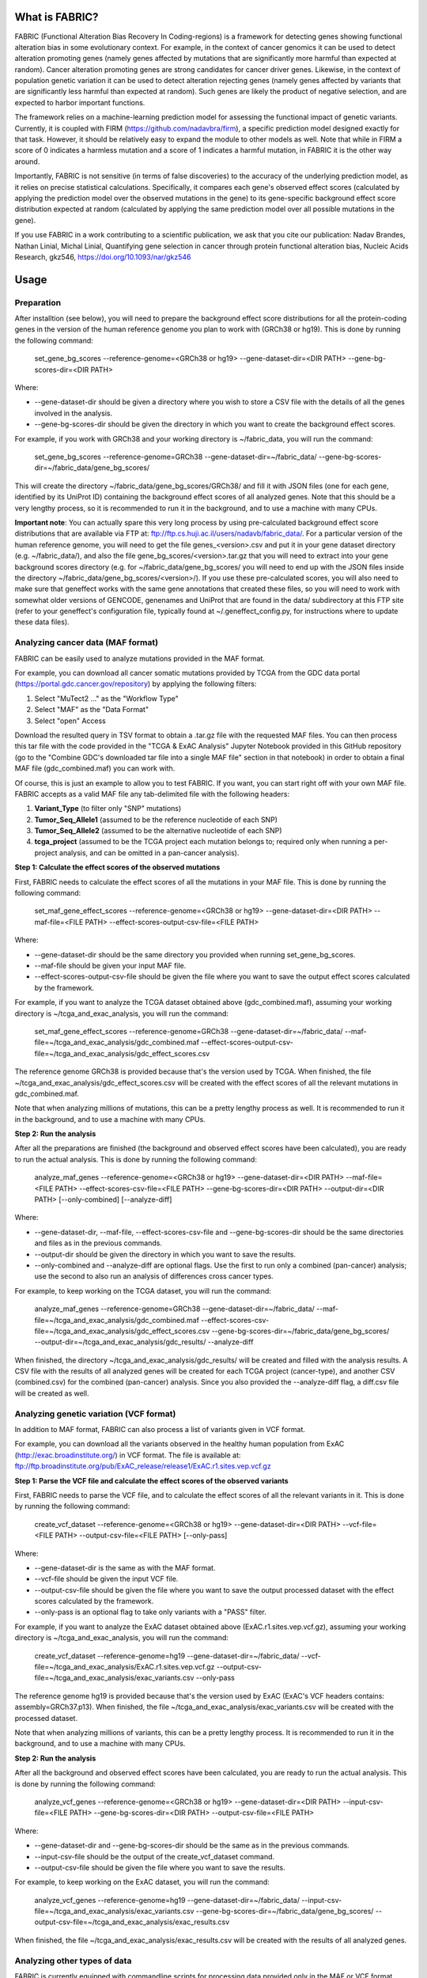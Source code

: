 What is FABRIC?
===============

FABRIC (Functional Alteration Bias Recovery In Coding-regions) is a framework for detecting genes showing functional alteration bias in some evolutionary context. For example, in the context of cancer genomics it can be used to detect alteration promoting genes (namely genes affected by mutations that are significantly more harmful than expected at random). Cancer alteration promoting genes are strong candidates for cancer driver genes. Likewise, in the context of population genetic variation it can be used to detect alteration rejecting genes (namely genes affected by variants that are significantly less harmful than expected at random). Such genes are likely the product of negative selection, and are expected to harbor important functions.

The framework relies on a machine-learning prediction model for assessing the functional impact of genetic variants. Currently, it is coupled with FIRM (https://github.com/nadavbra/firm), a specific prediction model designed exactly for that task. However, it should be relatively easy to expand the module to other models as well. Note that while in FIRM a score of 0 indicates a harmless mutation and a score of 1 indicates a harmful mutation, in FABRIC it is the other way around.

Importantly, FABRIC is not sensitive (in terms of false discoveries) to the accuracy of the underlying prediction model, as it relies on precise statistical calculations. Specifically, it compares each gene's observed effect scores (calculated by applying the prediction model over the observed mutations in the gene) to its gene-specific background effect score distribution expected at random (calculated by applying the same prediction model over all possible mutations in the gene).

If you use FABRIC in a work contributing to a scientific publication, we ask that you cite our publication:
Nadav Brandes, Nathan Linial, Michal Linial, Quantifying gene selection in cancer through protein functional alteration bias, Nucleic Acids Research, gkz546, https://doi.org/10.1093/nar/gkz546


Usage
=====

Preparation
-----------

After installtion (see below), you will need to prepare the background effect score distributions for all the protein-coding genes in the version of the human reference genome you plan to work with (GRCh38 or hg19). This is done by running the following command:

        set_gene_bg_scores --reference-genome=<GRCh38 or hg19> --gene-dataset-dir=<DIR PATH> --gene-bg-scores-dir=<DIR PATH>

Where:

* --gene-dataset-dir should be given a directory where you wish to store a CSV file with the details of all the genes involved in the analysis.
* --gene-bg-scores-dir should be given the directory in which you want to create the background effect scores.

For example, if you work with GRCh38 and your working directory is ~/fabric_data, you will run the command:

        set_gene_bg_scores --reference-genome=GRCh38 --gene-dataset-dir=~/fabric_data/ --gene-bg-scores-dir=~/fabric_data/gene_bg_scores/


This will create the directory ~/fabric_data/gene_bg_scores/GRCh38/ and fill it with JSON files (one for each gene, identified by its UniProt ID) containing the background effect scores of all analyzed genes. 
Note that this should be a very lengthy process, so it is recommended to run it in the background, and to use a machine with many CPUs. 

**Important note**: You can actually spare this very long process by using pre-calculated background effect score distributions that are available via FTP at: ftp://ftp.cs.huji.ac.il/users/nadavb/fabric_data/. For a particular version of the human reference genome, you will need to get the file genes_<version>.csv and put it in your gene dataset directory (e.g. ~/fabric_data/), and also the file gene_bg_scores/<version>.tar.gz that you will need to extract into your gene background scores directory (e.g. for ~/fabric_data/gene_bg_scores/ you will need to end up with the JSON files inside the directory ~/fabric_data/gene_bg_scores/<version>/). If you use these pre-calculated scores, you will also need to make sure that geneffect works with the same gene annotations that created these files, so you will need to work with somewhat older versions of GENCODE, genenames and UniProt that are found in the data/ subdirectory at this FTP site (refer to your geneffect's configuration file, typically found at ~/.geneffect_config.py, for instructions where to update these data files).


Analyzing cancer data (MAF format)
----------------------------------

FABRIC can be easily used to analyze mutations provided in the MAF format. 

For example, you can download all cancer somatic mutations provided by TCGA from the GDC data portal (https://portal.gdc.cancer.gov/repository) by applying the following filters:

1) Select "MuTect2 ..." as the "Workflow Type"
2) Select "MAF" as the "Data Format"
3) Select "open" Access

Download the resulted query in TSV format to obtain a .tar.gz file with the requested MAF files. You can then process this tar file with the code provided in the "TCGA & ExAC Analysis" Jupyter Notebook provided in this GitHub repository (go to the "Combine GDC's downloaded tar file into a single MAF file" section in that notebook) in order to obtain a final MAF file (gdc_combined.maf) you can work with.

Of course, this is just an example to allow you to test FABRIC. If you want, you can start right off with your own MAF file.
FABRIC accepts as a valid MAF file any tab-delimited file with the following headers: 

1) **Variant_Type** (to filter only "SNP" mutations)
2) **Tumor_Seq_Allele1** (assumed to be the reference nucleotide of each SNP)
3) **Tumor_Seq_Allele2** (assumed to be the alternative nucleotide of each SNP)
4) **tcga_project** (assumed to be the TCGA project each mutation belongs to; required only when running a per-project analysis, and can be omitted in a pan-cancer analysis).



**Step 1: Calculate the effect scores of the observed mutations**

First, FABRIC needs to calculate the effect scores of all the mutations in your MAF file. This is done by running the following command:

        set_maf_gene_effect_scores --reference-genome=<GRCh38 or hg19> --gene-dataset-dir=<DIR PATH> --maf-file=<FILE PATH> --effect-scores-output-csv-file=<FILE PATH>

Where:

* --gene-dataset-dir should be the same directory you provided when running set_gene_bg_scores.
* --maf-file should be given your input MAF file.
* --effect-scores-output-csv-file should be given the file where you want to save the output effect scores calculated by the framework.

For example, if you want to analyze the TCGA dataset obtained above (gdc_combined.maf), assuming your working directory is ~/tcga_and_exac_analysis, you will run the command: 

        set_maf_gene_effect_scores --reference-genome=GRCh38 --gene-dataset-dir=~/fabric_data/ --maf-file=~/tcga_and_exac_analysis/gdc_combined.maf --effect-scores-output-csv-file=~/tcga_and_exac_analysis/gdc_effect_scores.csv

The reference genome GRCh38 is provided because that's the version used by TCGA.
When finished, the file ~/tcga_and_exac_analysis/gdc_effect_scores.csv will be created with the effect scores of all the relevant mutations in gdc_combined.maf.

Note that when analyzing millions of mutations, this can be a pretty lengthy process as well. It is recommended to run it in the background, and to use a machine with many CPUs. 


**Step 2: Run the analysis**

After all the preparations are finished (the background and observed effect scores have been calculated), you are ready to run the actual analysis. This is done by running the following command:

        analyze_maf_genes --reference-genome=<GRCh38 or hg19> --gene-dataset-dir=<DIR PATH> --maf-file=<FILE PATH> --effect-scores-csv-file=<FILE PATH> --gene-bg-scores-dir=<DIR PATH> --output-dir=<DIR PATH> [--only-combined] [--analyze-diff]

Where:

* --gene-dataset-dir, --maf-file, --effect-scores-csv-file and --gene-bg-scores-dir should be the same directories and files as in the previous commands.
* --output-dir should be given the directory in which you want to save the results.
* --only-combined and --analyze-diff are optional flags. Use the first to run only a combined (pan-cancer) analysis; use the second to also run an analysis of differences cross cancer types.

For example, to keep working on the TCGA dataset, you will run the command: 

        analyze_maf_genes --reference-genome=GRCh38 --gene-dataset-dir=~/fabric_data/ --maf-file=~/tcga_and_exac_analysis/gdc_combined.maf --effect-scores-csv-file=~/tcga_and_exac_analysis/gdc_effect_scores.csv --gene-bg-scores-dir=~/fabric_data/gene_bg_scores/ --output-dir=~/tcga_and_exac_analysis/gdc_results/ --analyze-diff

When finished, the directory ~/tcga_and_exac_analysis/gdc_results/ will be created and filled with the analysis results. A CSV file with the results of all analyzed genes will be created for each TCGA project (cancer-type), and another CSV (combined.csv) for the combined (pan-cancer) analysis. Since you also provided the --analyze-diff flag, a diff.csv file will be created as well.


Analyzing genetic variation (VCF format)
----------------------------------------

In addition to MAF format, FABRIC can also process a list of variants given in VCF format. 

For example, you can download all the variants observed in the healthy human population from ExAC (http://exac.broadinstitute.org/) in VCF format. The file is available at:
ftp://ftp.broadinstitute.org/pub/ExAC_release/release1/ExAC.r1.sites.vep.vcf.gz 


**Step 1: Parse the VCF file and calculate the effect scores of the observed variants**

First, FABRIC needs to parse the VCF file, and to calculate the effect scores of all the relevant variants in it. This is done by running the following command:

        create_vcf_dataset --reference-genome=<GRCh38 or hg19> --gene-dataset-dir=<DIR PATH> --vcf-file=<FILE PATH> --output-csv-file=<FILE PATH> [--only-pass]

Where:

* --gene-dataset-dir is the same as with the MAF format.
* --vcf-file should be given the input VCF file.
* --output-csv-file should be given the file where you want to save the output processed dataset with the effect scores calculated by the framework.
* --only-pass is an optional flag to take only variants with a "PASS" filter.

For example, if you want to analyze the ExAC dataset obtained above (ExAC.r1.sites.vep.vcf.gz), assuming your working directory is ~/tcga_and_exac_analysis, you will run the command: 

        create_vcf_dataset --reference-genome=hg19 --gene-dataset-dir=~/fabric_data/ --vcf-file=~/tcga_and_exac_analysis/ExAC.r1.sites.vep.vcf.gz --output-csv-file=~/tcga_and_exac_analysis/exac_variants.csv --only-pass

The reference genome hg19 is provided because that's the version used by ExAC (ExAC's VCF headers contains: assembly=GRCh37.p13).
When finished, the file ~/tcga_and_exac_analysis/exac_variants.csv will be created with the processed dataset.

Note that when analyzing millions of variants, this can be a pretty lengthy process. It is recommended to run it in the background, and to use a machine with many CPUs. 


**Step 2: Run the analysis**

After all the background and observed effect scores have been calculated, you are ready to run the actual analysis. This is done by running the following command:

        analyze_vcf_genes --reference-genome=<GRCh38 or hg19> --gene-dataset-dir=<DIR PATH> --input-csv-file=<FILE PATH> --gene-bg-scores-dir=<DIR PATH> --output-csv-file=<FILE PATH>

Where:

* --gene-dataset-dir and --gene-bg-scores-dir should be the same as in the previous commands.
* --input-csv-file should be the output of the create_vcf_dataset command.
* --output-csv-file should be given the file where you want to save the results.

For example, to keep working on the ExAC dataset, you will run the command: 

        analyze_vcf_genes --reference-genome=hg19 --gene-dataset-dir=~/fabric_data/ --input-csv-file=~/tcga_and_exac_analysis/exac_variants.csv --gene-bg-scores-dir=~/fabric_data/gene_bg_scores/ --output-csv-file=~/tcga_and_exac_analysis/exac_results.csv

When finished, the file ~/tcga_and_exac_analysis/exac_results.csv will be created with the results of all analyzed genes.


Analyzing other types of data
-----------------------------

FABRIC is currently equipped with commandline scripts for processing data provided only in the MAF or VCF format. However, the API provided by the fabric Python module is quite generic, and can be used to write your own custom code to handle any kind of data. 


Installation
============

Dependencies:

* numpy
* scipy
* pandas
* biopython
* scikit-learn
* statsmodels
* geneffect (https://github.com/nadavbra/geneffect)
* firm (https://github.com/nadavbra/firm)


To install, just run:

    python setup.py install


